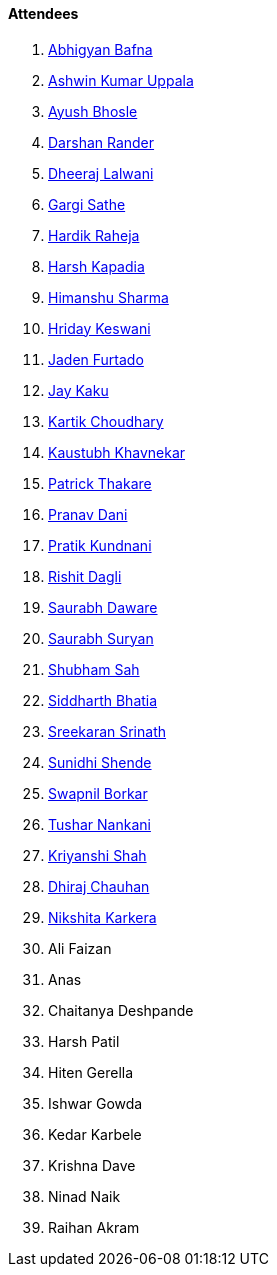 ==== Attendees

. link:https://twitter.com/BafnaAbhigyan[Abhigyan Bafna^]
. link:https://twitter.com/ashwinexe[Ashwin Kumar Uppala^]
. link:https://twitter.com/ayushb_tweets[Ayush Bhosle^]
. link:https://twitter.com/SirusTweets[Darshan Rander^]
. link:https://twitter.com/DhiruCodes[Dheeraj Lalwani^]
. link:https://twitter.com/gargi_sathe[Gargi Sathe^]
. link:https://twitter.com/hardikraheja[Hardik Raheja^]
. link:https://twitter.com/harshgkapadia[Harsh Kapadia^]
. link:https://twitter.com/_SharmaHimanshu[Himanshu Sharma^]
. link:https://twitter.com/hridayHZ[Hriday Keswani^]
. link:https://twitter.com/furtado_jaden[Jaden Furtado^]
. link:https://twitter.com/kaku_jay[Jay Kaku^]
. link:https://twitter.com/kartikchow[Kartik Choudhary^]
. link:https://www.linkedin.com/in/kaustubhkhavnekar[Kaustubh Khavnekar^]
. link:https://twitter.com/t3_pat[Patrick Thakare^]
. link:https://twitter.com/PranavDani3[Pranav Dani^]
. link:https://twitter.com/KundnaniPratik[Pratik Kundnani^]
. link:https://twitter.com/rishit_dagli[Rishit Dagli^]
. link:https://twitter.com/saurabhdawaree[Saurabh Daware^]
. link:https://twitter.com/0xSaurabh[Saurabh Suryan^]
. link:https://twitter.com/ishubhamsah[Shubham Sah^]
. link:https://twitter.com/Darth_Sid512[Siddharth Bhatia^]
. link:https://twitter.com/skxrxn[Sreekaran Srinath^]
. link:https://twitter.com/SunidhiShende[Sunidhi Shende^]
. link:https://twitter.com/swpnlbrkr[Swapnil Borkar^]
. link:https://twitter.com/tusharnankanii[Tushar Nankani^]
. link:https://twitter.com/ShahKriyanshi[Kriyanshi Shah^]
. link:https://twitter.com/cdhiraj40[Dhiraj Chauhan^]
. link:https://twitter.com/KarkeraNikshita[Nikshita Karkera^]
. Ali Faizan
. Anas
. Chaitanya Deshpande
. Harsh Patil
. Hiten Gerella
. Ishwar Gowda
. Kedar Karbele
. Krishna Dave
. Ninad Naik
. Raihan Akram
